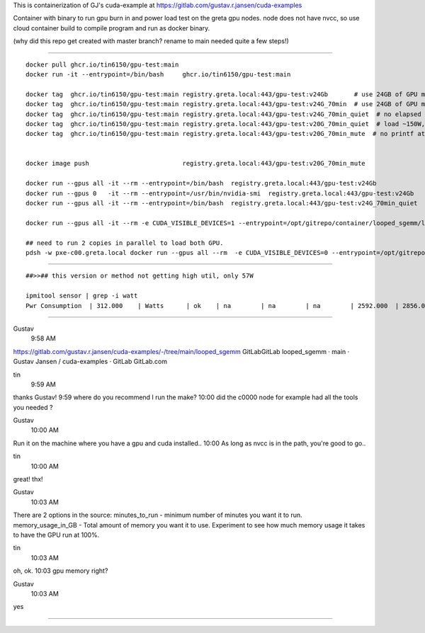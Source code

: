 
This is containerization of GJ's cuda-example at
https://gitlab.com/gustav.r.jansen/cuda-examples

Container with binary to run gpu burn in and power load test on the greta gpu nodes.
node does not have nvcc, so use cloud container build to compile program
and run as docker binary.

(why did this repo get created with master branch?  rename to main needed quite a few steps!)

~~~~~

::

	docker pull ghcr.io/tin6150/gpu-test:main
	docker run -it --entrypoint=/bin/bash     ghcr.io/tin6150/gpu-test:main

	docker tag  ghcr.io/tin6150/gpu-test:main registry.greta.local:443/gpu-test:v24Gb       # use 24GB of GPU memory
	docker tag  ghcr.io/tin6150/gpu-test:main registry.greta.local:443/gpu-test:v24G_70min  # use 24GB of GPU memory and run for 70 minutes
	docker tag  ghcr.io/tin6150/gpu-test:main registry.greta.local:443/gpu-test:v24G_70min_quiet  # no elapsed time printf , power at 60W + 8W
	docker tag  ghcr.io/tin6150/gpu-test:main registry.greta.local:443/gpu-test:v20G_70min_quiet  # load ~150W, but need to ssh in interactive run -it 
	docker tag  ghcr.io/tin6150/gpu-test:main registry.greta.local:443/gpu-test:v20G_70min_mute  # no printf at all... 


	docker image push                         registry.greta.local:443/gpu-test:v20G_70min_mute	

	docker run --gpus all -it --rm --entrypoint=/bin/bash  registry.greta.local:443/gpu-test:v24Gb  
	docker run --gpus 0   -it --rm --entrypoint=/usr/bin/nvidia-smi  registry.greta.local:443/gpu-test:v24Gb  
	docker run --gpus all -it --rm --entrypoint=/bin/bash  registry.greta.local:443/gpu-test:v24G_70min_quiet

	docker run --gpus all -it --rm -e CUDA_VISIBLE_DEVICES=1 --entrypoint=/opt/gitrepo/container/looped_sgemm/looped_sgemm.x  registry.greta.local:443/gpu-test:v20G_70min_quiet

	## need to run 2 copies in parallel to load both GPU.
	pdsh -w pxe-c00.greta.local docker run --gpus all --rm  -e CUDA_VISIBLE_DEVICES=0 --entrypoint=/opt/gitrepo/container/looped_sgemm/looped_sgemm.x  registry.greta.local:443/gpu-test:v24G_70min_mute


~~~~~

::

	##>>## this version or method not getting high util, only 57W

	ipmitool sensor | grep -i watt
	Pwr Consumption  | 312.000    | Watts      | ok    | na        | na        | na        | 2592.000  | 2856.000  | na

~~~~~

Gustav
  9:58 AM
https://gitlab.com/gustav.r.jansen/cuda-examples/-/tree/main/looped_sgemm
GitLabGitLab
looped_sgemm · main · Gustav Jansen / cuda-examples · GitLab
GitLab.com


tin
  9:59 AM
thanks Gustav!
9:59
where do you recommend I run the make?
10:00
did the c0000 node for example had all the tools you needed ?


Gustav
  10:00 AM
Run it on the machine where you have a gpu and cuda installed..
10:00
As long as nvcc is in the path, you're good to go..


tin
  10:00 AM
great!  thx!


Gustav
  10:03 AM
There are 2 options in the source:
minutes_to_run - minimum number of minutes you want it to run.
memory_usage_in_GB - Total amount of memory you want it to use.
Experiment to see how much memory usage it takes to have the GPU run at 100%.


tin
  10:03 AM
oh, ok.
10:03
gpu memory right?


Gustav
  10:03 AM
yes


~~~~~

